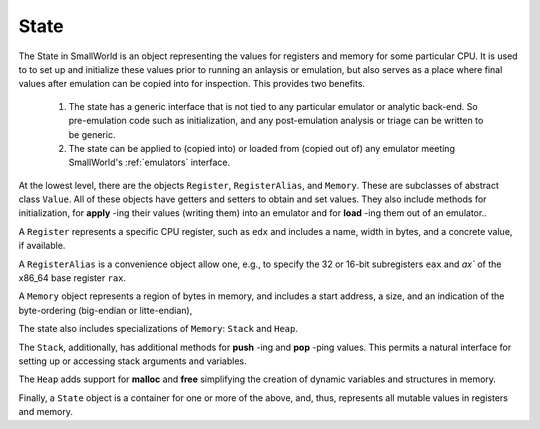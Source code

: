 .. _state:

State
-----

The State in SmallWorld is an object representing the values for
registers and memory for some particular CPU. It is used to to set up
and initialize these values prior to running an anlaysis or
emulation, but also serves as a place where final values after emulation can
be copied into for inspection.  This provides two benefits.

   1. The state has a generic interface that is not tied to any
      particular emulator or analytic back-end. So pre-emulation code
      such as initialization, and any post-emulation analysis or
      triage can be written to be generic.
   2. The state can be applied to (copied into) or loaded from (copied
      out of) any emulator meeting SmallWorld's :ref:`emulators`
      interface.


At the lowest level, there are the objects ``Register``,
``RegisterAlias``, and ``Memory``. These are subclasses of abstract
class ``Value``.  All of these objects have getters and setters to
obtain and set values. They also include methods for initialization,
for **apply** -ing their values (writing them) into an emulator and
for **load** -ing them out of an emulator..

A ``Register`` represents a specific CPU register, such as ``edx`` and
includes a name, width in bytes, and a concrete value, if available.

A ``RegisterAlias`` is a convenience object allow one, e.g., to
specify the 32 or 16-bit subregisters ``eax`` and `ax`` of the x86_64
base register ``rax``.

A ``Memory`` object represents a region of bytes in memory, and
includes a start address, a size, and an indication of the
byte-ordering (big-endian or litte-endian), 
      
The state also includes specializations of ``Memory``:
``Stack`` and ``Heap``.

The ``Stack``, additionally, has additional methods for **push** -ing
and **pop** -ping values. This permits a natural interface for setting
up or accessing stack arguments and variables.

The ``Heap`` adds support for **malloc** and **free** simplifying the
creation of dynamic variables and structures in memory.

Finally, a ``State`` object is a container for one or more of the
above, and, thus, represents all mutable values in registers and
memory.
